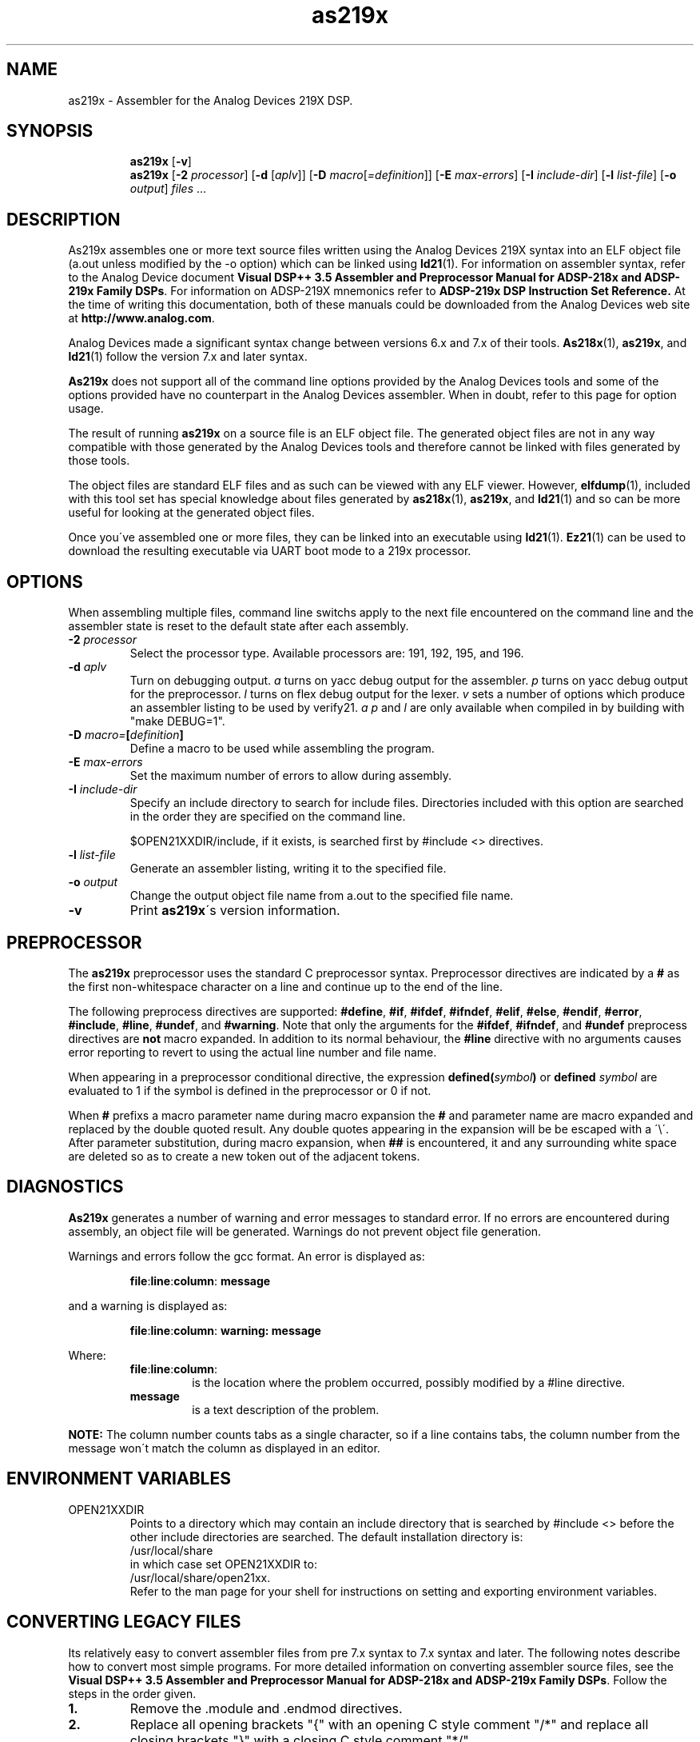 .\" groff -man as219x.1
.TH "as219x" 1 "January 23, 2005"

.SH NAME
as219x \- Assembler for the Analog Devices 219X DSP. 

.SH SYNOPSIS
.in +7
.ti -7
.B as219x
.RB [ \-v ]
.ti -7
.B as219x
.RB [ \-2
.IR processor ]
.RB [ \-d " ["\c
.IR aplv "]] ["\c
.BI \-D
.I macro\c
.RI [ =definition "]] ["\c
.BI \-E " max-errors"\c
.RB "] [" \-I
.IR include-dir "] ["\c
.BI \-l " list-file"\c
.RB "] [" \-o
.IR output ] " files"
.RB "..."
.in -7

.SH DESCRIPTION
As219x assembles one or more text source files written using
the Analog Devices 219X syntax into an ELF object file (a.out
unless modified by the -o option) which can be linked using
.BR ld21 (1).
For information on assembler syntax, refer to the Analog
Device document
.BR "Visual DSP++ 3.5 Assembler and Preprocessor Manual for ADSP-218x and ADSP-219x Family DSPs" \.
For information on ADSP-219X mnemonics refer to
.B ADSP-219x DSP Instruction Set Reference.
At the time of writing this documentation, both of these manuals
could be downloaded from the Analog Devices web site at
.BR "http://www.analog.com" .
.sp
Analog Devices made a significant syntax change between versions
6\.x and 7.x of their tools.
.BR As218x "(1), " as219x ", and " ld21 (1)
follow the version 7.x and later syntax.
.sp
.B As219x
does not support all of the command line options provided by
the Analog Devices tools and some of the options provided have no
counterpart in the Analog Devices assembler. When in doubt, refer
to this page for option usage.
.sp
The result of running 
.B as219x
on a source file is an ELF object file. The generated object files
are not in any way compatible with those generated by the Analog
Devices tools and therefore cannot be linked with files generated by
those tools.
.sp
The object files are standard ELF files and as such can be viewed with
any ELF viewer. However,
.BR elfdump (1),
included with this tool set has special knowledge about files generated
by 
.BR as218x "(1), " as219x ", and " ld21 (1)
and so can be more useful for looking at the generated object files.
.sp
Once you\'ve assembled one or more files, they can be linked into an
executable using
.BR ld21 "(1)\. " Ez21 (1)
can be used to download the resulting executable via UART boot mode
to a 219x processor.
.SH OPTIONS
When assembling multiple files, command line switchs apply to the
next file encountered on the command line and the assembler state
is reset to the default state after each assembly.
.TP
.BI \-2 " processor"
Select the processor type. Available processors are: 191, 192,
195, and 196.
.TP
.BI \-d " aplv"
Turn on debugging output.
.I a
turns on yacc debug output for the assembler.
.I p
turns on yacc debug output for the preprocessor.
.I l
turns on flex debug output for the lexer.
.I v
sets a number of options which produce an assembler listing
to be used by verify21.
.IR "a p" " and " l
are only available when compiled in by building with "make DEBUG=1".
.TP
.BI \-D " macro=" [ definition ]
Define a macro to be used while assembling the program.
.TP
.BI  \-E " max-errors"
Set the maximum number of errors to allow during assembly.
.TP
.BI \-I " include-dir"
Specify an include directory to search for include files.
Directories included with this option are searched in the
order they are specified on the command line.

$OPEN21XXDIR/include, if it exists, is searched first by
#include <> directives.

.TP
.BI \-l " list-file"
Generate an assembler listing, writing it to the specified
file.
.TP
.BI \-o " output"
Change the output object file name from a.out to the
specified file name.
.TP
.B \-v
Print
.BR as219x "\'s version information."

.SH PREPROCESSOR
The
.B as219x
preprocessor uses the standard C preprocessor syntax. Preprocessor
directives are indicated by a 
.B #
as the first non-whitespace character on a line and continue
up to the end of the line.
.sp
The following preprocess directives are supported:
.BR #define ", " #if ", " #ifdef ", " #ifndef ", " #elif ", "
.BR #else ", " #endif ", " #error ", " #include ", " #line ", "
.BR #undef ", and " #warning .
Note that only the arguments for the
.BR #ifdef ", " #ifndef ", and " #undef
preprocess directives are
.B not
macro expanded. In addition to its normal behaviour, the 
.B #line
directive with no arguments causes error reporting to revert to using
the actual line number and file name.
.sp
When appearing in a preprocessor conditional directive, the expression
.BI defined( symbol )
or
.BI defined " symbol"
are evaluated to 1 if the symbol is defined in the preprocessor or 0 if
not.
.sp
When
.B #
prefixs a macro parameter name during macro expansion the 
.B # 
and parameter name are macro expanded and replaced by the double quoted
result. Any double quotes appearing in the expansion will be be escaped
with a \'\\\'.  After parameter substitution, during macro expansion, when
.B ##
is encountered, it and any surrounding white space are deleted so as to
create a new token out of the adjacent tokens.

.SH DIAGNOSTICS
.B As219x
generates a number of warning and error messages to standard error.
If no errors are encountered during assembly, an object file will be
generated. Warnings do not prevent object file generation.
.sp
Warnings and errors follow the gcc format. An error is displayed as:
.sp
.RS
.BR file : line : column : " message"
.RE
.sp
and a warning is displayed as:
.sp
.RS
.BR file : line : column : " warning: message"
.RE
.sp
Where:
.br
.RS
.TP
.BR file : line : column :
is the location where the problem occurred, possibly modified
by a #line directive.
.TP
.B message
is a text description of the problem.
.RE
.sp
.B NOTE:
The column number counts tabs as a single character, so if a line
contains tabs, the column number from the message won\'t match the
column as displayed in an editor.

.SH ENVIRONMENT VARIABLES
.TP
OPEN21XXDIR
Points to a directory which may contain an include directory that is
searched by #include <> before the other include directories are
searched.  The default installation directory is:
.ti +5
/usr/local/share
.br
in which case set OPEN21XXDIR to:
.ti +5
/usr/local/share/open21xx.
.br
Refer to the man page for your shell for instructions on setting and
exporting environment variables.

.SH CONVERTING LEGACY FILES
Its relatively easy to convert assembler files from pre 7\.x syntax
to 7\.x syntax and later. The following notes describe how to convert
most simple programs. For more detailed information on converting
assembler source files, see the 
.BR "Visual DSP++ 3.5 Assembler and Preprocessor Manual for ADSP-218x and ADSP-219x Family DSPs" \.
Follow the steps in the order given.
.TP
.B 1\.
Remove the \.module and \.endmod directives.
.TP
.B 2\.
Replace all opening brackets "{" with an opening C style
comment "/*" and replace all closing brackets "}" with a closing C style
comment "*/".
.TP
.B 3\.
Replace each instance of the \.const directive with a #define by
replacing "\.const" with "#define" and removing the "=" and the ";".
.TP
.B 4\.
Place a "\.section/dm data0;" statement before any group of "\.var/dm"
directives and remove all but the "/circ" flag from the directives.
Place a "\.section/pm program0;" statement before any group of "\.var/pm"
directives and remove all but the "/circ" flag from the directives.
.TP
.B 5\.
Move all "\.init" commands to immediately after their corresponding "\.var"
commands. Replace the ";" in the "\.var" command with an "=". Replace
the "\.init var_name:"
with "{" and place a "}" immediately before the terminating ";"
of the "\.init" command.
.TP
.B 6\.
Place a "\.section/pm interrupts;" in before the interrupt vector table.
.TP
.B 7\.
Place a "\.section/pm program0;" before any remaining program sections.
.TP
.B 8\.
Remove all address of operators "^", and replace all length of operators
"%", with the "LENGTH()" operator.

.SH UNSUPPORTED FEATURES
The /ABS qualifier is not supported. Absolute placement is accomplished
in the linker.

.SH KNOWN BUGS
A syntax error results from trying to assemble an empty source file
or a source file with only preprocessor commands.

A macro can\'t be defined with the same name as a program symbol
and visa versa which means you can\'t write a recursive macro
definition which will work.

The .FILE directive is tolerated but not supported. Use -o on the command
line.

.SH AUTHOR
Written by Keith Clifford:
.br
email: <sharpshinwm@telus.net>
.br
web:   http://www3.telus.net/sharpshin

.SH REPORTING BUGS
Report bugs to <sharpshinwm@telus.net>.

.SH COPYRIGHT
Copyright\(co 2002 Free Software Foundation, Inc. This is
free software; see the source for copying  conditions.
There is NO warranty; not even for MERCHANTABILITY or
FITNESS FOR A PARTICULAR PURPOSE.

.SH "SEE ALSO"
.BR as218x "(1), " elfdump "(1), " ez21 "(1), " ld21 "(1), " verify21 (1).

Note: elfdump and verify21 are primarily useful for debugging
the tools themselves so are not installed.


